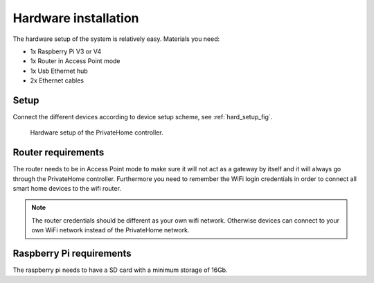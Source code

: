 Hardware installation
=====================
The hardware setup of the system is relatively easy.
Materials you need:

* 1x Raspberry Pi V3 or V4
* 1x Router in Access Point mode
* 1x Usb Ethernet hub
* 2x Ethernet cables

Setup
-----
Connect the different devices according to device setup scheme, see :ref:`hard_setup_fig`.

.. _hard_setup_fig:

.. figure:: ../_static/img/setup.png

   Hardware setup of the PrivateHome controller.

Router requirements
-------------------
The router needs to be in Access Point mode to make sure it will not act as a gateway by itself and it will always go through the PrivateHome controller. 
Furthermore you need to remember the WiFi login credentials in order to connect all smart home devices to the wifi router.

.. note::
    The router credentials should be different as your own wifi network. Otherwise devices can connect to your own WiFi network instead of the PrivateHome network.


Raspberry Pi requirements
-------------------------
The raspberry pi needs to have a SD card with a minimum storage of 16Gb. 




